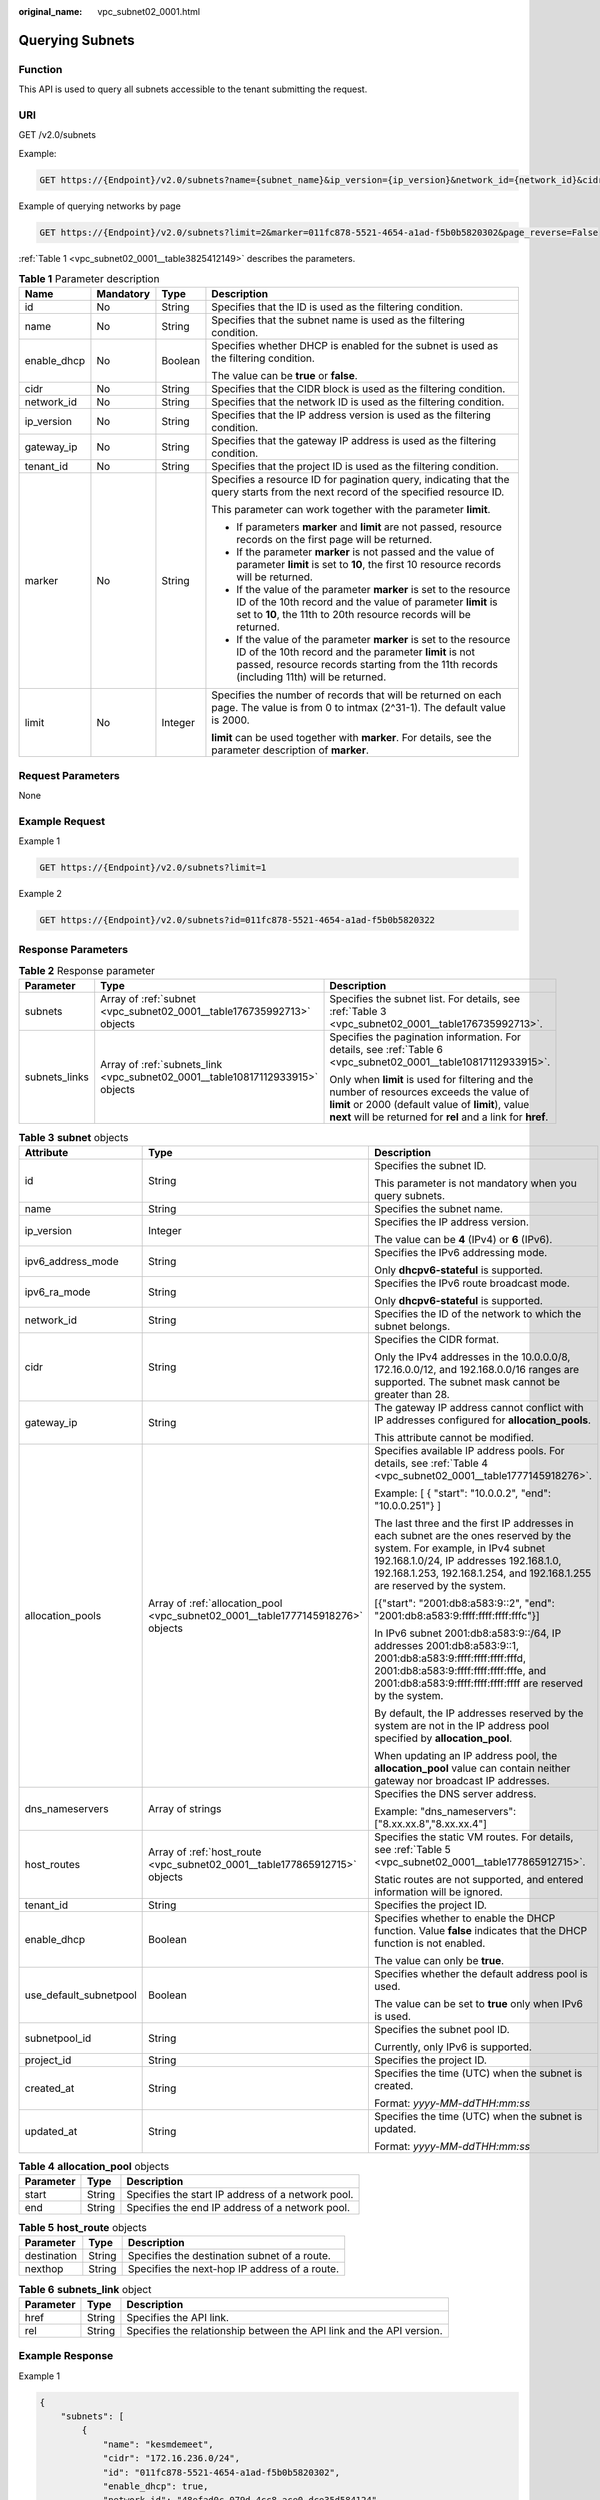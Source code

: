 :original_name: vpc_subnet02_0001.html

.. _vpc_subnet02_0001:

Querying Subnets
================

Function
--------

This API is used to query all subnets accessible to the tenant submitting the request.

URI
---

GET /v2.0/subnets

Example:

.. code-block:: text

   GET https://{Endpoint}/v2.0/subnets?name={subnet_name}&ip_version={ip_version}&network_id={network_id}&cidr={subnet_cidr_address}&gateway_ip={subnet_gateway}&tenant_id={tenant_id}&enable_dhcp={is_enable_dhcp}

Example of querying networks by page

.. code-block:: text

   GET https://{Endpoint}/v2.0/subnets?limit=2&marker=011fc878-5521-4654-a1ad-f5b0b5820302&page_reverse=False

:ref:`Table 1 <vpc_subnet02_0001__table3825412149>` describes the parameters.

.. _vpc_subnet02_0001__table3825412149:

.. table:: **Table 1** Parameter description

   +-----------------+-----------------+-----------------+------------------------------------------------------------------------------------------------------------------------------------------------------------------------------------------------------------------------+
   | Name            | Mandatory       | Type            | Description                                                                                                                                                                                                            |
   +=================+=================+=================+========================================================================================================================================================================================================================+
   | id              | No              | String          | Specifies that the ID is used as the filtering condition.                                                                                                                                                              |
   +-----------------+-----------------+-----------------+------------------------------------------------------------------------------------------------------------------------------------------------------------------------------------------------------------------------+
   | name            | No              | String          | Specifies that the subnet name is used as the filtering condition.                                                                                                                                                     |
   +-----------------+-----------------+-----------------+------------------------------------------------------------------------------------------------------------------------------------------------------------------------------------------------------------------------+
   | enable_dhcp     | No              | Boolean         | Specifies whether DHCP is enabled for the subnet is used as the filtering condition.                                                                                                                                   |
   |                 |                 |                 |                                                                                                                                                                                                                        |
   |                 |                 |                 | The value can be **true** or **false**.                                                                                                                                                                                |
   +-----------------+-----------------+-----------------+------------------------------------------------------------------------------------------------------------------------------------------------------------------------------------------------------------------------+
   | cidr            | No              | String          | Specifies that the CIDR block is used as the filtering condition.                                                                                                                                                      |
   +-----------------+-----------------+-----------------+------------------------------------------------------------------------------------------------------------------------------------------------------------------------------------------------------------------------+
   | network_id      | No              | String          | Specifies that the network ID is used as the filtering condition.                                                                                                                                                      |
   +-----------------+-----------------+-----------------+------------------------------------------------------------------------------------------------------------------------------------------------------------------------------------------------------------------------+
   | ip_version      | No              | String          | Specifies that the IP address version is used as the filtering condition.                                                                                                                                              |
   +-----------------+-----------------+-----------------+------------------------------------------------------------------------------------------------------------------------------------------------------------------------------------------------------------------------+
   | gateway_ip      | No              | String          | Specifies that the gateway IP address is used as the filtering condition.                                                                                                                                              |
   +-----------------+-----------------+-----------------+------------------------------------------------------------------------------------------------------------------------------------------------------------------------------------------------------------------------+
   | tenant_id       | No              | String          | Specifies that the project ID is used as the filtering condition.                                                                                                                                                      |
   +-----------------+-----------------+-----------------+------------------------------------------------------------------------------------------------------------------------------------------------------------------------------------------------------------------------+
   | marker          | No              | String          | Specifies a resource ID for pagination query, indicating that the query starts from the next record of the specified resource ID.                                                                                      |
   |                 |                 |                 |                                                                                                                                                                                                                        |
   |                 |                 |                 | This parameter can work together with the parameter **limit**.                                                                                                                                                         |
   |                 |                 |                 |                                                                                                                                                                                                                        |
   |                 |                 |                 | -  If parameters **marker** and **limit** are not passed, resource records on the first page will be returned.                                                                                                         |
   |                 |                 |                 | -  If the parameter **marker** is not passed and the value of parameter **limit** is set to **10**, the first 10 resource records will be returned.                                                                    |
   |                 |                 |                 | -  If the value of the parameter **marker** is set to the resource ID of the 10th record and the value of parameter **limit** is set to **10**, the 11th to 20th resource records will be returned.                    |
   |                 |                 |                 | -  If the value of the parameter **marker** is set to the resource ID of the 10th record and the parameter **limit** is not passed, resource records starting from the 11th records (including 11th) will be returned. |
   +-----------------+-----------------+-----------------+------------------------------------------------------------------------------------------------------------------------------------------------------------------------------------------------------------------------+
   | limit           | No              | Integer         | Specifies the number of records that will be returned on each page. The value is from 0 to intmax (2^31-1). The default value is 2000.                                                                                 |
   |                 |                 |                 |                                                                                                                                                                                                                        |
   |                 |                 |                 | **limit** can be used together with **marker**. For details, see the parameter description of **marker**.                                                                                                              |
   +-----------------+-----------------+-----------------+------------------------------------------------------------------------------------------------------------------------------------------------------------------------------------------------------------------------+

Request Parameters
------------------

None

Example Request
---------------

Example 1

.. code-block:: text

   GET https://{Endpoint}/v2.0/subnets?limit=1

Example 2

.. code-block:: text

   GET https://{Endpoint}/v2.0/subnets?id=011fc878-5521-4654-a1ad-f5b0b5820322

Response Parameters
-------------------

.. table:: **Table 2** Response parameter

   +-----------------------+-------------------------------------------------------------------------------+-----------------------------------------------------------------------------------------------------------------------------------------------------------------------------------------------------------------+
   | Parameter             | Type                                                                          | Description                                                                                                                                                                                                     |
   +=======================+===============================================================================+=================================================================================================================================================================================================================+
   | subnets               | Array of :ref:`subnet <vpc_subnet02_0001__table176735992713>` objects         | Specifies the subnet list. For details, see :ref:`Table 3 <vpc_subnet02_0001__table176735992713>`.                                                                                                              |
   +-----------------------+-------------------------------------------------------------------------------+-----------------------------------------------------------------------------------------------------------------------------------------------------------------------------------------------------------------+
   | subnets_links         | Array of :ref:`subnets_link <vpc_subnet02_0001__table10817112933915>` objects | Specifies the pagination information. For details, see :ref:`Table 6 <vpc_subnet02_0001__table10817112933915>`.                                                                                                 |
   |                       |                                                                               |                                                                                                                                                                                                                 |
   |                       |                                                                               | Only when **limit** is used for filtering and the number of resources exceeds the value of **limit** or 2000 (default value of **limit**), value **next** will be returned for **rel** and a link for **href**. |
   +-----------------------+-------------------------------------------------------------------------------+-----------------------------------------------------------------------------------------------------------------------------------------------------------------------------------------------------------------+

.. _vpc_subnet02_0001__table176735992713:

.. table:: **Table 3** **subnet** objects

   +------------------------+---------------------------------------------------------------------------------+-------------------------------------------------------------------------------------------------------------------------------------------------------------------------------------------------------------------------------------------------+
   | Attribute              | Type                                                                            | Description                                                                                                                                                                                                                                     |
   +========================+=================================================================================+=================================================================================================================================================================================================================================================+
   | id                     | String                                                                          | Specifies the subnet ID.                                                                                                                                                                                                                        |
   |                        |                                                                                 |                                                                                                                                                                                                                                                 |
   |                        |                                                                                 | This parameter is not mandatory when you query subnets.                                                                                                                                                                                         |
   +------------------------+---------------------------------------------------------------------------------+-------------------------------------------------------------------------------------------------------------------------------------------------------------------------------------------------------------------------------------------------+
   | name                   | String                                                                          | Specifies the subnet name.                                                                                                                                                                                                                      |
   +------------------------+---------------------------------------------------------------------------------+-------------------------------------------------------------------------------------------------------------------------------------------------------------------------------------------------------------------------------------------------+
   | ip_version             | Integer                                                                         | Specifies the IP address version.                                                                                                                                                                                                               |
   |                        |                                                                                 |                                                                                                                                                                                                                                                 |
   |                        |                                                                                 | The value can be **4** (IPv4) or **6** (IPv6).                                                                                                                                                                                                  |
   +------------------------+---------------------------------------------------------------------------------+-------------------------------------------------------------------------------------------------------------------------------------------------------------------------------------------------------------------------------------------------+
   | ipv6_address_mode      | String                                                                          | Specifies the IPv6 addressing mode.                                                                                                                                                                                                             |
   |                        |                                                                                 |                                                                                                                                                                                                                                                 |
   |                        |                                                                                 | Only **dhcpv6-stateful** is supported.                                                                                                                                                                                                          |
   +------------------------+---------------------------------------------------------------------------------+-------------------------------------------------------------------------------------------------------------------------------------------------------------------------------------------------------------------------------------------------+
   | ipv6_ra_mode           | String                                                                          | Specifies the IPv6 route broadcast mode.                                                                                                                                                                                                        |
   |                        |                                                                                 |                                                                                                                                                                                                                                                 |
   |                        |                                                                                 | Only **dhcpv6-stateful** is supported.                                                                                                                                                                                                          |
   +------------------------+---------------------------------------------------------------------------------+-------------------------------------------------------------------------------------------------------------------------------------------------------------------------------------------------------------------------------------------------+
   | network_id             | String                                                                          | Specifies the ID of the network to which the subnet belongs.                                                                                                                                                                                    |
   +------------------------+---------------------------------------------------------------------------------+-------------------------------------------------------------------------------------------------------------------------------------------------------------------------------------------------------------------------------------------------+
   | cidr                   | String                                                                          | Specifies the CIDR format.                                                                                                                                                                                                                      |
   |                        |                                                                                 |                                                                                                                                                                                                                                                 |
   |                        |                                                                                 | Only the IPv4 addresses in the 10.0.0.0/8, 172.16.0.0/12, and 192.168.0.0/16 ranges are supported. The subnet mask cannot be greater than 28.                                                                                                   |
   +------------------------+---------------------------------------------------------------------------------+-------------------------------------------------------------------------------------------------------------------------------------------------------------------------------------------------------------------------------------------------+
   | gateway_ip             | String                                                                          | The gateway IP address cannot conflict with IP addresses configured for **allocation_pools**.                                                                                                                                                   |
   |                        |                                                                                 |                                                                                                                                                                                                                                                 |
   |                        |                                                                                 | This attribute cannot be modified.                                                                                                                                                                                                              |
   +------------------------+---------------------------------------------------------------------------------+-------------------------------------------------------------------------------------------------------------------------------------------------------------------------------------------------------------------------------------------------+
   | allocation_pools       | Array of :ref:`allocation_pool <vpc_subnet02_0001__table1777145918276>` objects | Specifies available IP address pools. For details, see :ref:`Table 4 <vpc_subnet02_0001__table1777145918276>`.                                                                                                                                  |
   |                        |                                                                                 |                                                                                                                                                                                                                                                 |
   |                        |                                                                                 | Example: [ { "start": "10.0.0.2", "end": "10.0.0.251"} ]                                                                                                                                                                                        |
   |                        |                                                                                 |                                                                                                                                                                                                                                                 |
   |                        |                                                                                 | The last three and the first IP addresses in each subnet are the ones reserved by the system. For example, in IPv4 subnet 192.168.1.0/24, IP addresses 192.168.1.0, 192.168.1.253, 192.168.1.254, and 192.168.1.255 are reserved by the system. |
   |                        |                                                                                 |                                                                                                                                                                                                                                                 |
   |                        |                                                                                 | [{"start": "2001:db8:a583:9::2", "end": "2001:db8:a583:9:ffff:ffff:ffff:fffc"}]                                                                                                                                                                 |
   |                        |                                                                                 |                                                                                                                                                                                                                                                 |
   |                        |                                                                                 | In IPv6 subnet 2001:db8:a583:9::/64, IP addresses 2001:db8:a583:9::1, 2001:db8:a583:9:ffff:ffff:ffff:fffd, 2001:db8:a583:9:ffff:ffff:ffff:fffe, and 2001:db8:a583:9:ffff:ffff:ffff:ffff are reserved by the system.                             |
   |                        |                                                                                 |                                                                                                                                                                                                                                                 |
   |                        |                                                                                 | By default, the IP addresses reserved by the system are not in the IP address pool specified by **allocation_pool**.                                                                                                                            |
   |                        |                                                                                 |                                                                                                                                                                                                                                                 |
   |                        |                                                                                 | When updating an IP address pool, the **allocation_pool** value can contain neither gateway nor broadcast IP addresses.                                                                                                                         |
   +------------------------+---------------------------------------------------------------------------------+-------------------------------------------------------------------------------------------------------------------------------------------------------------------------------------------------------------------------------------------------+
   | dns_nameservers        | Array of strings                                                                | Specifies the DNS server address.                                                                                                                                                                                                               |
   |                        |                                                                                 |                                                                                                                                                                                                                                                 |
   |                        |                                                                                 | Example: "dns_nameservers": ["8.xx.xx.8","8.xx.xx.4"]                                                                                                                                                                                           |
   +------------------------+---------------------------------------------------------------------------------+-------------------------------------------------------------------------------------------------------------------------------------------------------------------------------------------------------------------------------------------------+
   | host_routes            | Array of :ref:`host_route <vpc_subnet02_0001__table177865912715>` objects       | Specifies the static VM routes. For details, see :ref:`Table 5 <vpc_subnet02_0001__table177865912715>`.                                                                                                                                         |
   |                        |                                                                                 |                                                                                                                                                                                                                                                 |
   |                        |                                                                                 | Static routes are not supported, and entered information will be ignored.                                                                                                                                                                       |
   +------------------------+---------------------------------------------------------------------------------+-------------------------------------------------------------------------------------------------------------------------------------------------------------------------------------------------------------------------------------------------+
   | tenant_id              | String                                                                          | Specifies the project ID.                                                                                                                                                                                                                       |
   +------------------------+---------------------------------------------------------------------------------+-------------------------------------------------------------------------------------------------------------------------------------------------------------------------------------------------------------------------------------------------+
   | enable_dhcp            | Boolean                                                                         | Specifies whether to enable the DHCP function. Value **false** indicates that the DHCP function is not enabled.                                                                                                                                 |
   |                        |                                                                                 |                                                                                                                                                                                                                                                 |
   |                        |                                                                                 | The value can only be **true**.                                                                                                                                                                                                                 |
   +------------------------+---------------------------------------------------------------------------------+-------------------------------------------------------------------------------------------------------------------------------------------------------------------------------------------------------------------------------------------------+
   | use_default_subnetpool | Boolean                                                                         | Specifies whether the default address pool is used.                                                                                                                                                                                             |
   |                        |                                                                                 |                                                                                                                                                                                                                                                 |
   |                        |                                                                                 | The value can be set to **true** only when IPv6 is used.                                                                                                                                                                                        |
   +------------------------+---------------------------------------------------------------------------------+-------------------------------------------------------------------------------------------------------------------------------------------------------------------------------------------------------------------------------------------------+
   | subnetpool_id          | String                                                                          | Specifies the subnet pool ID.                                                                                                                                                                                                                   |
   |                        |                                                                                 |                                                                                                                                                                                                                                                 |
   |                        |                                                                                 | Currently, only IPv6 is supported.                                                                                                                                                                                                              |
   +------------------------+---------------------------------------------------------------------------------+-------------------------------------------------------------------------------------------------------------------------------------------------------------------------------------------------------------------------------------------------+
   | project_id             | String                                                                          | Specifies the project ID.                                                                                                                                                                                                                       |
   +------------------------+---------------------------------------------------------------------------------+-------------------------------------------------------------------------------------------------------------------------------------------------------------------------------------------------------------------------------------------------+
   | created_at             | String                                                                          | Specifies the time (UTC) when the subnet is created.                                                                                                                                                                                            |
   |                        |                                                                                 |                                                                                                                                                                                                                                                 |
   |                        |                                                                                 | Format: *yyyy-MM-ddTHH:mm:ss*                                                                                                                                                                                                                   |
   +------------------------+---------------------------------------------------------------------------------+-------------------------------------------------------------------------------------------------------------------------------------------------------------------------------------------------------------------------------------------------+
   | updated_at             | String                                                                          | Specifies the time (UTC) when the subnet is updated.                                                                                                                                                                                            |
   |                        |                                                                                 |                                                                                                                                                                                                                                                 |
   |                        |                                                                                 | Format: *yyyy-MM-ddTHH:mm:ss*                                                                                                                                                                                                                   |
   +------------------------+---------------------------------------------------------------------------------+-------------------------------------------------------------------------------------------------------------------------------------------------------------------------------------------------------------------------------------------------+

.. _vpc_subnet02_0001__table1777145918276:

.. table:: **Table 4** **allocation_pool** objects

   ========= ====== =================================================
   Parameter Type   Description
   ========= ====== =================================================
   start     String Specifies the start IP address of a network pool.
   end       String Specifies the end IP address of a network pool.
   ========= ====== =================================================

.. _vpc_subnet02_0001__table177865912715:

.. table:: **Table 5** **host_route** objects

   =========== ====== =============================================
   Parameter   Type   Description
   =========== ====== =============================================
   destination String Specifies the destination subnet of a route.
   nexthop     String Specifies the next-hop IP address of a route.
   =========== ====== =============================================

.. _vpc_subnet02_0001__table10817112933915:

.. table:: **Table 6** **subnets_link** object

   +-----------+--------+----------------------------------------------------------------------+
   | Parameter | Type   | Description                                                          |
   +===========+========+======================================================================+
   | href      | String | Specifies the API link.                                              |
   +-----------+--------+----------------------------------------------------------------------+
   | rel       | String | Specifies the relationship between the API link and the API version. |
   +-----------+--------+----------------------------------------------------------------------+

Example Response
----------------

Example 1

.. code-block::

   {
       "subnets": [
           {
               "name": "kesmdemeet",
               "cidr": "172.16.236.0/24",
               "id": "011fc878-5521-4654-a1ad-f5b0b5820302",
               "enable_dhcp": true,
               "network_id": "48efad0c-079d-4cc8-ace0-dce35d584124",
               "tenant_id": "bbfe8c41dd034a07bebd592bf03b4b0c",
               "project_id": "bbfe8c41dd034a07bebd592bf03b4b0c",
               "dns_nameservers": [],
               "allocation_pools": [
                   {
                       "start": "172.16.236.2",
                       "end": "172.16.236.251"
                   }
               ],
               "host_routes": [],
               "ip_version": 4,
               "gateway_ip": "172.16.236.1",
               "created_at": "2018-03-26T08:23:43",
               "updated_at": "2018-03-26T08:23:44"
           }
       ],
       "subnets_links": [
          {
               "rel": "next",
               "href": "https://{Endpoint}/v2.0/subnets?limit=1&marker=011fc878-5521-4654-a1ad-f5b0b5820302"
           },
          {    "rel": "previous",
               "href": "https://{Endpoint}/v2.0/subnets?limit=1&marker=011fc878-5521-4654-a1ad-f5b0b5820302&page_reverse=True"
           }
       ]
   }

Example 2

.. code-block::

   {
       "subnets": [
           {
           "id": "011fc878-5521-4654-a1ad-f5b0b5820322",
           "name": "elb_alpha_vpc0_subnet0_172_16_0_0_24",
           "tenant_id": "0c55e5b2b100d5202ff6c01a2fac4580",
           "network_id": "3053b502-11b2-4599-bcf4-d9d06b6118b2",
               "ip_version": 6,
           "cidr": "2001:db8:a583:a0::/64",
               "subnetpool_id": "cb03d100-8687-4c0a-9441-ea568dcae47d",
           "allocation_pools": [{
               "start": "2001:db8:a583:a0::2",
           "end": "2001:db8:a583:a0:ffff:ffff:ffff:fffc"
           }],
           "gateway_ip": "2001:db8:a583:a0::1",
           "enable_dhcp": true,
           "ipv6_ra_mode": "dhcpv6-stateful",
           "ipv6_address_mode": "dhcpv6-stateful",
           "description": "",
           "dns_nameservers": [],
           "host_routes": [],
           "project_id": "0c55e5b2b100d5202ff6c01a2fac4580",
           "created_at": "2021-07-01T07:59:28",
           "updated_at": "2021-07-01T07:59:28"
           }
       ],
       "subnets_links": [
          {    "rel": "previous",
               "href": "https://{Endpoint}/v2.0/subnets?limit=1&id=011fc878-5521-4654-a1ad-f5b0b5820322&marker=011fc878-5521-4654-a1ad-f5b0b5820302&page_reverse=True"
           }
       ]
   }

Status Code
-----------

See :ref:`Status Codes <vpc_api_0002>`.

Error Code
----------

See :ref:`Error Codes <vpc_api_0003>`.
